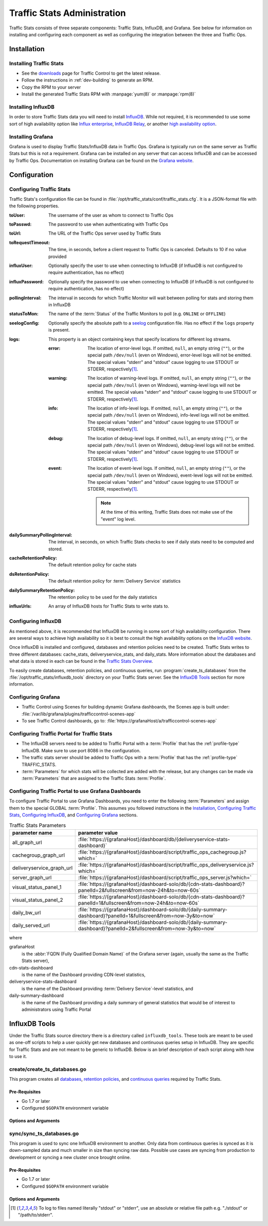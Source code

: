 ..
..
.. Licensed under the Apache License, Version 2.0 (the "License");
.. you may not use this file except in compliance with the License.
.. You may obtain a copy of the License at
..
..     http://www.apache.org/licenses/LICENSE-2.0
..
.. Unless required by applicable law or agreed to in writing, software
.. distributed under the License is distributed on an "AS IS" BASIS,
.. WITHOUT WARRANTIES OR CONDITIONS OF ANY KIND, either express or implied.
.. See the License for the specific language governing permissions and
.. limitations under the License.
..

.. _ts-admin:

****************************
Traffic Stats Administration
****************************
Traffic Stats consists of three separate components: Traffic Stats, InfluxDB, and Grafana. See below for information on installing and configuring each component as well as configuring the integration between the three and Traffic Ops.

Installation
============

Installing Traffic Stats
------------------------
- See the `downloads <https://trafficcontrol.apache.org/downloads/index.html>`_ page for Traffic Control to get the latest release.
- Follow the instructions in :ref:`dev-building` to generate an RPM.
- Copy the RPM to your server
- Install the generated Traffic Stats RPM with :manpage:`yum(8)` or :manpage:`rpm(8)`

Installing InfluxDB
-------------------
..  Note::As of Traffic Stats 1.8.0, InfluxDB 1.0.0 or higher is required. For InfluxDB versions less than 1.0.0 use Traffic Stats 1.7.x

In order to store Traffic Stats data you will need to install `InfluxDB <https://docs.influxdata.com/influxdb/latest/introduction/installation/>`_. While not required, it is recommended to use some sort of high availability option like `Influx enterprise <https://portal.influxdata.com/>`_, `InfluxDB Relay <https://github.com/influxdata/influxdb-relay>`_, or another `high availability option <https://www.influxdata.com/high-availability/>`_.

Installing Grafana
------------------
Grafana is used to display Traffic Stats/InfluxDB data in Traffic Ops. Grafana is typically run on the same server as Traffic Stats but this is not a requirement. Grafana can be installed on any server that can access InfluxDB and can be accessed by Traffic Ops. Documentation on installing Grafana can be found on the `Grafana website <http://docs.grafana.org/installation/>`__.

Configuration
=============

Configuring Traffic Stats
-------------------------
Traffic Stats's configuration file can be found in :file:`/opt/traffic_stats/conf/traffic_stats.cfg`. It is a JSON-format file with the following properties.

:toUser: The username of the user as whom to connect to Traffic Ops
:toPasswd: The password to use when authenticating with Traffic Ops
:toUrl: The URL of the Traffic Ops server used by Traffic Stats
:toRequestTimeout: The time, in seconds, before a client request to Traffic Ops is canceled. Defaults to 10 if no value provided
:influxUser: Optionally specify the user to use when connecting to InfluxDB (if InfluxDB is not configured to require authentication, has no effect)
:influxPassword: Optionally specify the password to use when connecting to InfluxDB (if InfluxDB is not configured to require authentication, has no effect)
:pollingInterval: The interval in seconds for which Traffic Monitor will wait between polling for stats and storing them in InfluxDB
:statusToMon: The name of the :term:`Status` of the Traffic Monitors to poll (e.g. ``ONLINE`` or ``OFFLINE``)
:seelogConfig: Optionally specify the absolute path to a `seelog <https://github.com/cihub/seelog>`_ configuration file. Has no effect if the ``logs`` property is present.

	.. deprecated:: ATCv6.1
		This will be removed in the future, configurations should be migrated to the new ``logs`` property.

:logs: This property is an object containing keys that specify locations for different log streams.

	.. versionadded:: ATCv6.1

	:error: The location of error-level logs. If omitted, ``null``, an empty string (``""``), or the special path ``/dev/null`` (even on Windows), error-level logs will not be emitted. The special values "stderr" and "stdout" cause logging to use STDOUT or STDERR, respectively\ [#logfiles]_.
	:warning: The location of warning-level logs. If omitted, ``null``, an empty string (``""``), or the special path ``/dev/null`` (even on Windows), warning-level logs will not be emitted. The special values "stderr" and "stdout" cause logging to use STDOUT or STDERR, respectively\ [#logfiles]_.
	:info: The location of info-level logs. If omitted, ``null``, an empty string (``""``), or the special path ``/dev/null`` (even on Windows), info-level logs will not be emitted. The special values "stderr" and "stdout" cause logging to use STDOUT or STDERR, respectively\ [#logfiles]_.
	:debug: The location of debug-level logs. If omitted, ``null``, an empty string (``""``), or the special path ``/dev/null`` (even on Windows), debug-level logs will not be emitted. The special values "stderr" and "stdout" cause logging to use STDOUT or STDERR, respectively\ [#logfiles]_.
	:event: The location of event-level logs. If omitted, ``null``, an empty string (``""``), or the special path ``/dev/null`` (even on Windows), event-level logs will not be emitted. The special values "stderr" and "stdout" cause logging to use STDOUT or STDERR, respectively\ [#logfiles]_.

		.. note:: At the time of this writing, Traffic Stats does not make use of the "event" log level.


:dailySummaryPollingInterval: The interval, in seconds, on which Traffic Stats checks to see if daily stats need to be computed and stored.
:cacheRetentionPolicy: The default retention policy for cache stats
:dsRetentionPolicy: The default retention policy for :term:`Delivery Service` statistics
:dailySummaryRetentionPolicy: The retention policy to be used for the daily statistics
:influxUrls: An array of InfluxDB hosts for Traffic Stats to write stats to.

Configuring InfluxDB
--------------------
As mentioned above, it is recommended that InfluxDB be running in some sort of high availability configuration. There are several ways to achieve high availability so it is best to consult the high availability options on the `InfuxDB website <https://www.influxdata.com/high-availability/>`_.

Once InfluxDB is installed and configured, databases and retention policies need to be created. Traffic Stats writes to three different databases: cache_stats, deliveryservice_stats, and daily_stats. More information about the databases and what data is stored in each can be found in the `Traffic Stats Overview <tc-ts>`_.

To easily create databases, retention policies, and continuous queries, run :program:`create_ts_databases` from the :file:`/opt/traffic_stats/influxdb_tools` directory on your Traffic Stats server. See the `InfluxDB Tools`_ section for more information.

.. _grafana-config:

Configuring Grafana
-------------------
- Traffic Control using Scenes for building dynamic Grafana dashboards, the Scenes app is built under: :file:`/var/lib/grafana/plugins/trafficcontrol-scenes-app`
- To see Traffic Control dashboards, go to: :file:`https://grafanaHost/a/trafficcontrol-scenes-app`
.. seealso:: More information on Grafana Scenes can be found in `Grafana Scenes introduction <https://grafana.com/blog/2023/08/03/new-in-grafana-10-grafana-scenes-for-building-dynamic-dashboarding-experiences/>`_

Configuring Traffic Portal for Traffic Stats
--------------------------------------------
- The InfluxDB servers need to be added to Traffic Portal with a :term:`Profile` that has the :ref:`profile-type` InfluxDB. Make sure to use port 8086 in the configuration.
- The traffic stats server should be added to Traffic Ops with a :term:`Profile` that has the :ref:`profile-type` TRAFFIC_STATS.
- :term:`Parameters` for which stats will be collected are added with the release, but any changes can be made via :term:`Parameters` that are assigned to the Traffic Stats :term:`Profile`.

Configuring Traffic Portal to use Grafana Dashboards
----------------------------------------------------
To configure Traffic Portal to use Grafana Dashboards, you need to enter the following :term:`Parameters` and assign them to the special GLOBAL :term:`Profile`. This assumes you followed instructions in the Installation_, `Configuring Traffic Stats`_, `Configuring InfluxDB`_, and `Configuring Grafana`_ sections.

.. table:: Traffic Stats Parameters

	+---------------------------+--------------------------------------------------------------------------------------------------------------------+
	|       parameter name      |                                        parameter value                                                             |
	+===========================+====================================================================================================================+
	| all_graph_url             | :file:`https://{grafanaHost}/dashboard/db/{deliveryservice-stats-dashboard}`                                       |
	+---------------------------+--------------------------------------------------------------------------------------------------------------------+
	| cachegroup_graph_url      | :file:`https://{grafanaHost}/dashboard/script/traffic_ops_cachegroup.js?which=`                                    |
	+---------------------------+--------------------------------------------------------------------------------------------------------------------+
	| deliveryservice_graph_url | :file:`https://{grafanaHost}/dashboard/script/traffic_ops_deliveryservice.js?which=`                               |
	+---------------------------+--------------------------------------------------------------------------------------------------------------------+
	| server_graph_url          | :file:`https://{grafanaHost}/dashboard/script/traffic_ops_server.js?which=`                                        |
	+---------------------------+--------------------------------------------------------------------------------------------------------------------+
	| visual_status_panel_1     | :file:`https://{grafanaHost}/dashboard-solo/db/{cdn-stats-dashboard}?panelId=2&fullscreen&from=now-24h&to=now-60s` |
	+---------------------------+--------------------------------------------------------------------------------------------------------------------+
	| visual_status_panel_2     | :file:`https://{grafanaHost}/dashboard-solo/db/{cdn-stats-dashboard}?panelId=1&fullscreen&from=now-24h&to=now-60s` |
	+---------------------------+--------------------------------------------------------------------------------------------------------------------+
	| daily_bw_url              | :file:`https://{grafanaHost}/dashboard-solo/db/{daily-summary-dashboard}?panelId=1&fullscreen&from=now-3y&to=now`  |
	+---------------------------+--------------------------------------------------------------------------------------------------------------------+
	| daily_served_url          | :file:`https://{grafanaHost}/dashboard-solo/db/{daily-summary-dashboard}?panelId=2&fullscreen&from=now-3y&to=now`  |
	+---------------------------+--------------------------------------------------------------------------------------------------------------------+

where

grafanaHost
	is the :abbr:`FQDN (Fully Qualified Domain Name)` of the Grafana server (again, usually the same as the Traffic Stats server),
cdn-stats-dashboard
	is the name of the Dashboard providing CDN-level statistics,
deliveryservice-stats-dashboard
	is the name of the Dashboard providing :term:`Delivery Service`-level statistics, and
daily-summary-dashboard
	is the name of the Dashboard providing a daily summary of general statistics that would be of interest to administrators using Traffic Portal

InfluxDB Tools
==============
Under the Traffic Stats source directory there is a directory called ``influxdb_tools``. These tools are meant to be used as one-off scripts to help a user quickly get new databases and continuous queries setup in InfluxDB. They are specific for Traffic Stats and are not meant to be generic to InfluxDB. Below is an brief description of each script along with how to use it.

.. _create_ts_databases:

.. program:: create_ts_databases

create/create_ts_databases.go
-----------------------------
This program creates all `databases <https://docs.influxdata.com/influxdb/latest/concepts/key_concepts/#database>`_, `retention policies <https://docs.influxdata.com/influxdb/latest/concepts/key_concepts/#retention-policy>`_, and `continuous queries <https://docs.influxdata.com/influxdb/v0.11/query_language/continuous_queries/>`_ required by Traffic Stats.

Pre-Requisites
""""""""""""""
* Go 1.7 or later
* Configured ``$GOPATH`` environment variable

Options and Arguments
"""""""""""""""""""""
.. option:: --help

	(Optional) Print usage information and exit (with a failure exit code for some reason)

.. option:: --password password

	The password that will be used by the user defined by :option:`--user` to authenticate.

.. option:: --replication N

	(Optional) The number of nodes in the cluster (default: 3)

.. option:: --url URL

	The InfluxDB server's root URL - including port number, if required (default: ``http://localhost:8086``)

.. option:: --user username

	The name of the user to use when connecting to InfluxDB

.. _sync_ts_databases:

.. program:: sync_ts_databases

sync/sync_ts_databases.go
-------------------------
This program is used to sync one InfluxDB environment to another. Only data from continuous queries is synced as it is down-sampled data and much smaller in size than syncing raw data. Possible use cases are syncing from production to development or syncing a new cluster once brought online.

Pre-Requisites
""""""""""""""
* Go 1.7 or later
* Configured ``$GOPATH`` environment variable

Options and Arguments
"""""""""""""""""""""
.. option:: --database database_name

	(Optional) Specify the name of a specific database to sync (default: all databases)

.. option:: --days N

	The number of days in the past to sync. ``0`` means 'all'

.. option:: --help

	(Optional) Print usage information and exit

.. option:: --source-password password

	The password of the user named by :option:`--source-user`

.. option:: --source-url URL

	(Optional) The URL of the InfluxDB instance _from_ which data will be copied (default: ``http://localhost:8086``)

.. option:: --source-user username

	The name of the user as whom the utility will connect to the source InfluxDB instance

.. option:: --target-password password

	The password of the user named by :option:`--target-user`

.. option:: --target-url URL

	(Optional) The URL of the InfluxDB instance _to_ which data will be copied (default: ``http://localhost:8086``)

.. option:: --target-user username

	The name of the user as whom the utility will connect to the target InfluxDB instance

.. [#logfiles] To log to files named literally "stdout" or "stderr", use an absolute or relative file path e.g. "./stdout" or "/path/to/stderr".
